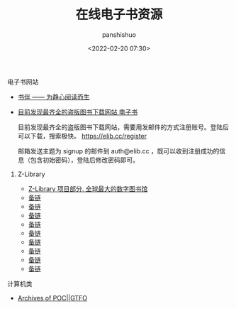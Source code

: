 #+title: 在线电子书资源
#+AUTHOR: panshishuo
#+date: <2022-02-20 07:30>

**** 电子书网站

- [[https://bookfere.com/][书伴 —— 为静心阅读而生]]
- [[https://elib.cc/][目前发现最齐全的盗版图书下载网站 电子书]]

    目前发现最齐全的盗版图书下载网站，需要用发邮件的方式注册账号。登陆后可以下载，搜索极快。 https://elib.cc/register

    邮箱发送主题为 signup 的邮件到 auth@elib.cc ，既可以收到注册成功的信息（包含初始密码），登陆后修改密码即可。

***** Z-Library
- [[https://zh.b-ok.com/][Z-Library 项目部分. 全球最大的数字图书馆]]
- [[https://zh.z-lib.org/][备链]]
- [[https://zh.fr1lib.org/][备链]]
- [[https://zh.u1lib.org/][备链]]
- [[https://zh.singlelogin.me/][备链]]
- [[https://1lib.domains/?redirectUrl=/][备链]]
- [[https://1lib.tw/][备链]]
- [[https://en.ua1lib.org/][备链]]
- [[https://en.de1lib.org/][备链]]
- [[https://zlibrary.org/][备链]]

**** 计算机类
- [[https://pocorgtfo.hacke.rs/][Archives of POC||GTFO]]
